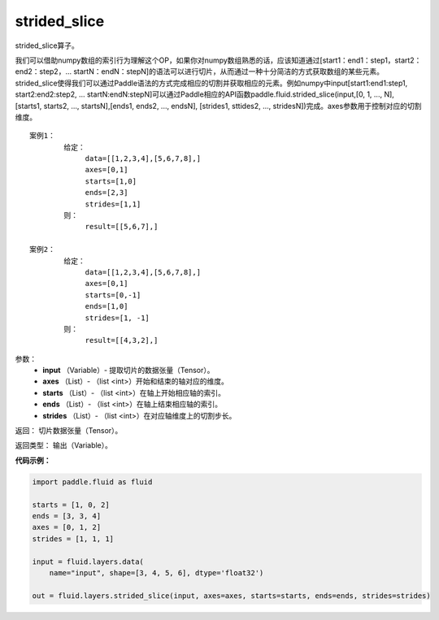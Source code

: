 .. _cn_api_fluid_layers_strided_slice:

strided_slice
-------------------------------

.. py:function:: paddle.fluid.layers.strided_slice(input, axes, starts, ends, strides)

strided_slice算子。

我们可以借助numpy数组的索引行为理解这个OP，如果你对numpy数组熟悉的话，应该知道通过[start1：end1：step1，start2：end2：step2，... startN：endN：stepN]的语法可以进行切片，从而通过一种十分简洁的方式获取数组的某些元素。strided_slice使得我们可以通过Paddle语法的方式完成相应的切割并获取相应的元素。例如numpy中input[start1:end1:step1, start2:end2:step2, ... startN:endN:stepN]可以通过Paddle相应的API函数paddle.fluid.strided_slice(input,[0, 1, ..., N], [starts1, starts2, ..., startsN],[ends1, ends2, ..., endsN], [strides1, sttides2, ..., stridesN])完成。axes参数用于控制对应的切割维度。
::

        案例1：
                给定：
                     data=[[1,2,3,4],[5,6,7,8],]
                     axes=[0,1]
                     starts=[1,0]
                     ends=[2,3]
                     strides=[1,1]
                则：
                     result=[[5,6,7],]

        案例2：
                给定：
                     data=[[1,2,3,4],[5,6,7,8],]
                     axes=[0,1]
                     starts=[0,-1]
                     ends=[1,0]
                     strides=[1, -1]
                则：
                     result=[[4,3,2],]

参数：
        - **input** （Variable）- 提取切片的数据张量（Tensor）。
        - **axes** （List）- （list <int>）开始和结束的轴对应的维度。
        - **starts** （List）- （list <int>）在轴上开始相应轴的索引。
        - **ends** （List）- （list <int>）在轴上结束相应轴的索引。
        - **strides** （List）- （list <int>）在对应轴维度上的切割步长。

返回：        切片数据张量（Tensor）。

返回类型：        输出（Variable）。


**代码示例：**

.. code-block:: python

    import paddle.fluid as fluid

    starts = [1, 0, 2]
    ends = [3, 3, 4]
    axes = [0, 1, 2]
    strides = [1, 1, 1]

    input = fluid.layers.data(
        name="input", shape=[3, 4, 5, 6], dtype='float32')

    out = fluid.layers.strided_slice(input, axes=axes, starts=starts, ends=ends, strides=strides)
